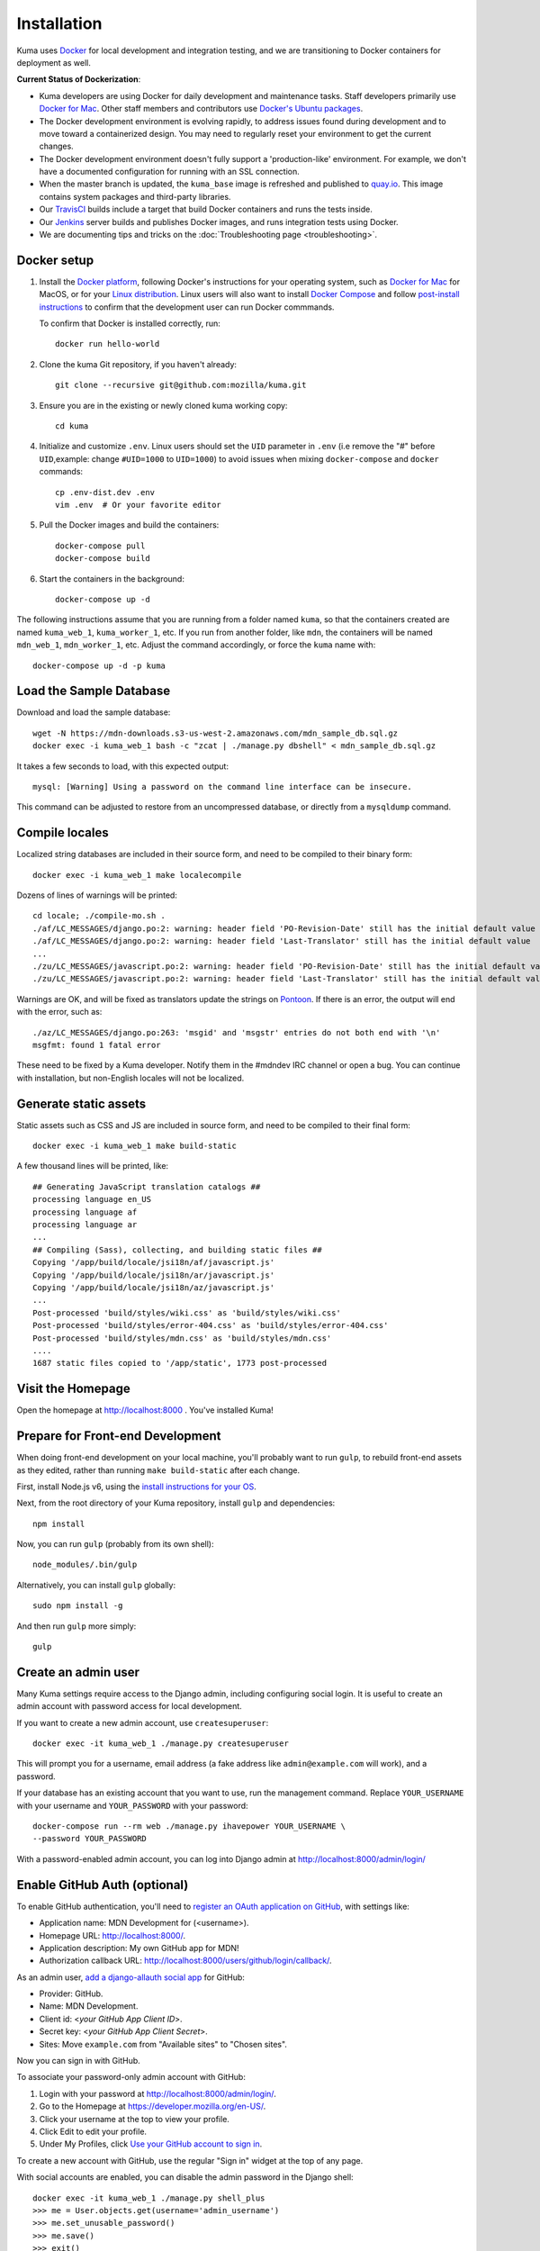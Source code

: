 ============
Installation
============
Kuma uses `Docker`_ for local development and integration testing, and we are
transitioning to Docker containers for deployment as well.

.. _Docker: https://www.docker.com/

**Current Status of Dockerization**:

* Kuma developers are using Docker for daily development and maintenance tasks.
  Staff developers primarily use `Docker for Mac`_. Other staff
  members and contributors use `Docker's Ubuntu packages`_.
* The Docker development environment is evolving rapidly, to address issues
  found during development and to move toward a containerized design. You may
  need to regularly reset your environment to get the current changes.
* The Docker development environment doesn't fully support a 'production-like'
  environment. For example, we don't have a documented configuration for
  running with an SSL connection.
* When the master branch is updated, the ``kuma_base`` image is refreshed and
  published to `quay.io`_. This image contains system packages and
  third-party libraries.
* Our TravisCI_ builds include a target that build Docker containers and runs
  the tests inside.
* Our Jenkins_ server builds and publishes Docker images, and runs integration
  tests using Docker.
* We are documenting tips and tricks on the
  :doc:`Troubleshooting page <troubleshooting>`.

.. _`Docker for Mac`: https://docs.docker.com/docker-for-mac/
.. _`Docker's Ubuntu packages`: https://docs.docker.com/engine/installation/linux/ubuntulinux/
.. _`quay.io`: https://quay.io/repository/mozmar/kuma_base?tab=tags
.. _TravisCI: https://travis-ci.org/mozilla/kuma/
.. _Jenkins: https://ci.us-west.moz.works/view/MDN/job/mdn_multibranch_pipeline/

Docker setup
============

#. Install the `Docker platform`_, following Docker's instructions for your
   operating system, such as `Docker for Mac`_ for MacOS, or for your
   `Linux distribution`_.  Linux users will also want to install
   `Docker Compose`_ and follow `post-install instructions`_ to confirm that
   the development user can run Docker commmands.

   To confirm that Docker is installed correctly, run::

        docker run hello-world

#. Clone the kuma Git repository, if you haven't already::

        git clone --recursive git@github.com:mozilla/kuma.git

#. Ensure you are in the existing or newly cloned kuma working copy::

        cd kuma

#. Initialize and customize ``.env``. Linux users should set the ``UID`` parameter in ``.env``
   (i.e remove the "#" before ``UID``,example: change ``#UID=1000`` to ``UID=1000``) to avoid 
   issues when mixing ``docker-compose`` and ``docker`` commands::

        cp .env-dist.dev .env
        vim .env  # Or your favorite editor

#. Pull the Docker images and build the containers::

        docker-compose pull
        docker-compose build

#. Start the containers in the background::

        docker-compose up -d

.. _Docker platform: https://www.docker.com/products/overview
.. _Linux distribution: https://docs.docker.com/engine/installation/linux/
.. _Docker Compose: https://docs.docker.com/compose/install/
.. _post-install instructions: https://docs.docker.com/engine/installation/linux/linux-postinstall/

The following instructions assume that you are running from a folder named
``kuma``, so that the containers created are named ``kuma_web_1``,
``kuma_worker_1``, etc.  If you run from another folder, like ``mdn``, the
containers will be named ``mdn_web_1``, ``mdn_worker_1``, etc. Adjust the
command accordingly, or force the ``kuma`` name with::

        docker-compose up -d -p kuma

.. _provision-the-database:

Load the Sample Database
========================
Download and load the sample database::

    wget -N https://mdn-downloads.s3-us-west-2.amazonaws.com/mdn_sample_db.sql.gz
    docker exec -i kuma_web_1 bash -c "zcat | ./manage.py dbshell" < mdn_sample_db.sql.gz

It takes a few seconds to load, with this expected output::

    mysql: [Warning] Using a password on the command line interface can be insecure.

This command can be adjusted to restore from an uncompressed database, or
directly from a ``mysqldump`` command.

Compile locales
===============
Localized string databases are included in their source form, and need to be
compiled to their binary form::

    docker exec -i kuma_web_1 make localecompile

Dozens of lines of warnings will be printed::

    cd locale; ./compile-mo.sh .
    ./af/LC_MESSAGES/django.po:2: warning: header field 'PO-Revision-Date' still has the initial default value
    ./af/LC_MESSAGES/django.po:2: warning: header field 'Last-Translator' still has the initial default value
    ...
    ./zu/LC_MESSAGES/javascript.po:2: warning: header field 'PO-Revision-Date' still has the initial default value
    ./zu/LC_MESSAGES/javascript.po:2: warning: header field 'Last-Translator' still has the initial default value

Warnings are OK, and will be fixed as translators update the strings on
Pontoon_. If there is an error, the output will end with the error, such as::

    ./az/LC_MESSAGES/django.po:263: 'msgid' and 'msgstr' entries do not both end with '\n'
    msgfmt: found 1 fatal error

These need to be fixed by a Kuma developer. Notify them in the #mdndev IRC
channel or open a bug. You can continue with installation, but non-English
locales will not be localized.

.. _Pontoon: https://pontoon.mozilla.org/projects/mdn/

Generate static assets
======================
Static assets such as CSS and JS are included in source form, and need to be
compiled to their final form::

    docker exec -i kuma_web_1 make build-static

A few thousand lines will be printed, like::

    ## Generating JavaScript translation catalogs ##
    processing language en_US
    processing language af
    processing language ar
    ...
    ## Compiling (Sass), collecting, and building static files ##
    Copying '/app/build/locale/jsi18n/af/javascript.js'
    Copying '/app/build/locale/jsi18n/ar/javascript.js'
    Copying '/app/build/locale/jsi18n/az/javascript.js'
    ...
    Post-processed 'build/styles/wiki.css' as 'build/styles/wiki.css'
    Post-processed 'build/styles/error-404.css' as 'build/styles/error-404.css'
    Post-processed 'build/styles/mdn.css' as 'build/styles/mdn.css'
    ....
    1687 static files copied to '/app/static', 1773 post-processed

Visit the Homepage
==================
Open the homepage at http://localhost:8000 . You've installed Kuma!

.. _frontend-development:

Prepare for Front-end Development
=================================
When doing front-end development on your local machine, you'll probably
want to run ``gulp``, to rebuild front-end assets as they edited, rather than
running ``make build-static`` after each change.

First, install Node.js v6, using the `install instructions for your OS`_.

Next, from the root directory of your Kuma repository, install ``gulp`` and
dependencies::

    npm install

Now, you can run ``gulp`` (probably from its own shell)::

    node_modules/.bin/gulp

Alternatively, you can install ``gulp`` globally::

    sudo npm install -g

And then run ``gulp`` more simply::

    gulp

.. _gulp: http://gulpjs.com/
.. _`Node.js`: https://nodejs.org/
.. _`install instructions for your OS`: https://nodejs.org/en/download/package-manager/

Create an admin user
====================
Many Kuma settings require access to the Django admin, including
configuring social login.  It is useful to create an admin account with
password access for local development.

If you want to create a new admin account, use ``createsuperuser``::

    docker exec -it kuma_web_1 ./manage.py createsuperuser

This will prompt you for a username, email address (a fake address like
``admin@example.com`` will work), and a password.

If your database has an existing account that you want to use, run the
management command. Replace ``YOUR_USERNAME`` with your username and
``YOUR_PASSWORD`` with your password::

    docker-compose run --rm web ./manage.py ihavepower YOUR_USERNAME \
    --password YOUR_PASSWORD

With a password-enabled admin account, you can log into Django admin at
http://localhost:8000/admin/login/

.. _enable-github-auth:

Enable GitHub Auth (optional)
=============================
To enable GitHub authentication, you'll need to
`register an OAuth application on GitHub`_, with settings like:

* Application name: MDN Development for (<username>).
* Homepage URL: http://localhost:8000/.
* Application description: My own GitHub app for MDN!
* Authorization callback URL: http://localhost:8000/users/github/login/callback/.

As an admin user, `add a django-allauth social app`_ for GitHub:

* Provider: GitHub.
* Name: MDN Development.
* Client id: <*your GitHub App Client ID*>.
* Secret key: <*your GitHub App Client Secret*>.
* Sites: Move ``example.com`` from "Available sites" to "Chosen sites".

Now you can sign in with GitHub.

To associate your password-only admin account with GitHub:

#. Login with your password at http://localhost:8000/admin/login/.
#. Go to the Homepage at https://developer.mozilla.org/en-US/.
#. Click your username at the top to view your profile.
#. Click Edit to edit your profile.
#. Under My Profiles, click `Use your GitHub account to sign in`_.

To create a new account with GitHub, use the regular "Sign in" widget at the
top of any page.

With social accounts are enabled, you can disable the admin password in the
Django shell::

    docker exec -it kuma_web_1 ./manage.py shell_plus
    >>> me = User.objects.get(username='admin_username')
    >>> me.set_unusable_password()
    >>> me.save()
    >>> exit()

.. _register an OAuth application on GitHub: https://github.com/settings/applications/new
.. _add a django-allauth social app: http://localhost:8000/admin/socialaccount/socialapp/add/
.. _`Use your GitHub account to sign in`: https://developer.mozilla.org/users/github/login/?process=connect

Interact with the Docker containers
===================================
The current directory is mounted as the ``/app`` folder in the web and worker
containers (``kuma_web_1`` and ``kuma_worker_1``). Changes made to your local
directory are usually reflected in the running containers. To force the issue,
the container can be restarted::

    docker restart kuma_web_1 kuma_worker_1

You can connect to a running container to run commands. For example, you can
open an interactive shell in the web container::

    docker exec -it kuma_web_1 /bin/bash
    make bash  # Same command, less typing

To view the logs generated by a container::

    docker logs kuma_web_1

To continuously view logs from all containers::

    docker-compose logs -f

To stop the containers::

    docker-compose stop

For further information, see the Docker documentation, such as the
`Docker Overview`_ and the documentation for your operating system.
You can try Docker's guided tutorials, and apply what you've learned on the
Kuma Docker environment.

.. _`Docker Overview`: https://docs.docker.com/engine/understanding-docker/
